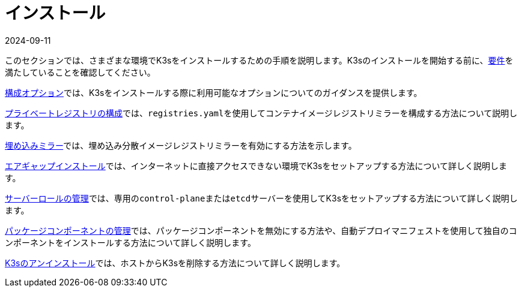 = インストール
:revdate: 2024-09-11
:page-revdate: {revdate}

このセクションでは、さまざまな環境でK3sをインストールするための手順を説明します。K3sのインストールを開始する前に、xref:installation/requirements.adoc[要件]を満たしていることを確認してください。

xref:installation/configuration.adoc[構成オプション]では、K3sをインストールする際に利用可能なオプションについてのガイダンスを提供します。

xref:installation/private-registry.adoc[プライベートレジストリの構成]では、``registries.yaml``を使用してコンテナイメージレジストリミラーを構成する方法について説明します。

xref:installation/registry-mirror.adoc[埋め込みミラー]では、埋め込み分散イメージレジストリミラーを有効にする方法を示します。

xref:installation/airgap.adoc[エアギャップインストール]では、インターネットに直接アクセスできない環境でK3sをセットアップする方法について詳しく説明します。

xref:installation/server-roles.adoc[サーバーロールの管理]では、専用の``control-plane``または``etcd``サーバーを使用してK3sをセットアップする方法について詳しく説明します。

xref:installation/packaged-components.adoc[パッケージコンポーネントの管理]では、パッケージコンポーネントを無効にする方法や、自動デプロイマニフェストを使用して独自のコンポーネントをインストールする方法について詳しく説明します。

xref:installation/uninstall.adoc[K3sのアンインストール]では、ホストからK3sを削除する方法について詳しく説明します。
